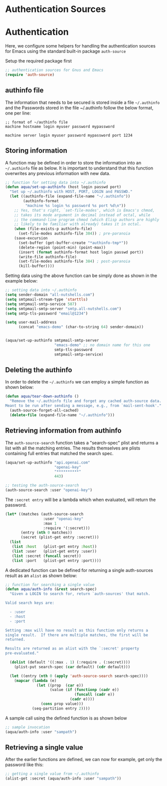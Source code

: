 * Authentication Sources

* Authentication
Here, we configure some helpers for handling the authentication sources for
Emacs using the standard built-in package =auth-source=

Setup the required package first

#+begin_src emacs-lisp :lexical no
;; authentication sources for Gnus and Emacs
(require 'auth-source)
#+end_src

** authinfo file
The information that needs to be secured is stored inside a file =~/.authinfo= and
the Passwords stored in the file ~/.authinfo follow the below format, one per
line:

#+begin_example
;; format of ~/authinfo file
machine hostname login myuser password mypassword

machine server login myuser password mypassword port 1234
#+end_example

** Storing information
A function may be defined in order to store the information into an
=~/.authinfo= file as below. It is important to understand that this function
overwrites any previous information with new data.

#+begin_src emacs-lisp :lexical no
;; function for setting data into ~/.authinfo
(defun aqua/set-up-authinfo (host login passwd port)
  "Set up ~/.authinfo with HOST, PORT, LOGIN and PASSWD."
  (let ((authinfo-file (expand-file-name "~/.authinfo"))
        (authinfo-format
         "machine %s login %s password %s port %d\n"))
    ;; Yes, that's right, `set-file-modes', which is Emacs's chmod,
    ;; takes its mode argument in decimal instead of octal, while
    ;; the command-line program chmod (which Elisp authors are highly
    ;; likely to be familiar with already) takes it in octal.
    (when (file-exists-p authinfo-file)
      (set-file-modes authinfo-file 384)) ; pre-paranoia
    (save-excursion
      (set-buffer (get-buffer-create "*authinfo-tmp*"))
      (delete-region (point-min) (point-max))
      (insert (format authinfo-format host login passwd port))
      (write-file authinfo-file)
      (set-file-modes authinfo-file 384) ; post-paranoia
      (kill-buffer))))
#+end_src

#+RESULTS:
: t

Setting data using the above function can be simply done as shown in the example
below:
#+begin_src emacs-lisp :tangle no
;; setting data into ~/.authinfo
(setq sender-domain "all-nutshells.com")
(setq smtpmail-stream-type 'starttls)
(setq smtpmail-smtp-service 587)
(setq smtpmail-smtp-server "smtp.all-nutshells.com")
(setq smtp-tls-password "email@1234")

(setq user-mail-address
      (concat "emacs-demo" (char-to-string 64) sender-domain))


(aqua/set-up-authinfo smtpmail-smtp-server
                      "emacs-demo" ;; no domain name for this one
                      smtp-tls-password
                      smtpmail-smtp-service)
#+end_src

#+RESULTS:
: t

** Deleting the authinfo
In order to delete the =~/.authinfo= we can employ a simple function as shown
below:

#+begin_src emacs-lisp :lexical no
(defun aqua/tear-down-authinfo ()
  "Remove the ~/.authinfo file and forget any cached auth-source data.
Meant to be run after sending a message, e.g., from `mail-sent-hook'."
  (auth-source-forget-all-cached)
  (delete-file (expand-file-name "~/.authinfo")))
#+end_src

** Retrieving information from authinfo

The =auth-source-search= function takes a "search-spec" plist and returns a list
with all the matching entries. The results themselves are plists containing full
entries that matched the search spec.

#+begin_src emacs-lisp :tangle no
(aqua/set-up-authinfo "api.openai.com"
                      "openai-key"
                      "**********"
                      443)
#+end_src

#+RESULTS:
: t

#+begin_src emacs-lisp :lexical no
;; testing the auth-source-search
(auth-source-search :user "openai-key")
#+end_src

#+RESULTS:
| :host | api.openai.com | :user | openai-key | :secret | #[0 \301\242\203 \301\242\302\300!!\207\302\300!\207 [YOVjrnz4reUKOCvQGLZY2A==-0BHHR1++e1QJVMWB61hqLg== (nil) auth-source--deobfuscate] 3] | :port | 443 |

The ~:secret entry~ will be a lambda which when evaluated, will return the
password.

#+begin_src emacs-lisp :tangle no
(let* ((matches (auth-source-search
                 :user "openai-key"
                 :max 1
                 :require '(:secret)))
       (entry (nth 0 matches))
       (secret (plist-get entry :secret)))
  (list
   (list :host   (plist-get entry :host))
   (list :user   (plist-get entry :user))
   (list :secret (funcall secret))
   (list :port   (plist-get entry :port))))
#+end_src

#+RESULTS:
| :host   | api.openai.com |
| :user   | openai-key     |
| :secret | *************    |
| :port   | 443            |

A dedicated function can be defined for returning a single auth-sources result
as an =alist= as shown below:

#+begin_src emacs-lisp :lexical no
;; function for searching a single value
(defun aqua/auth-info (&rest search-spec)
  "Given a LOGIN to search for, return `auth-sources' that match.

Valid search keys are:

  - :user
  - :host
  - :port

Setting :max will have no result as this function only returns a
single result.  If there are multiple matches, the first will be
returned.

Results are returned as an alist with the `:secret' property
pre-evaluated."

  (dolist (default '((:max . 1) (:require . (:secret))))
    (plist-put search-spec (car default) (cdr default)))

  (let ((entry (nth 0 (apply 'auth-source-search search-spec))))
    (mapcar (lambda (e)
              (let ((prop  (car e))
                    (value (if (functionp (cadr e))
                               (funcall (cadr e))
                             (cadr e))))
                (cons prop value)))
            (seq-partition entry 2))))
#+end_src

#+RESULTS:
: aqua/auth-info

A sample call using the defined function is as shown below

#+begin_src emacs-lisp :tangle no
;; sample invocation
(aqua/auth-info :user "sampath")
#+end_src

#+RESULTS:

** Retrieving a single value
After the earlier functions are defined, we can now for example, get only the
password like this:

#+begin_src emacs-lisp :tangle no
;; getting a single value from ~/.authinfo
(alist-get :secret (aqua/auth-info :user "sampath"))
#+end_src

#+RESULTS:
